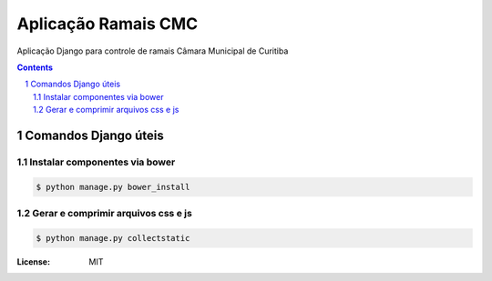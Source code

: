 Aplicação Ramais CMC
####################

Aplicação Django para controle de ramais Câmara Municipal de Curitiba

.. contents::

.. section-numbering::


Comandos Django úteis
=====================

Instalar componentes via bower
------------------------------

.. code-block:: bash

    $ python manage.py bower_install


Gerar e comprimir arquivos css e js
-----------------------------------

.. code-block:: bash

    $ python manage.py collectstatic


:License: MIT